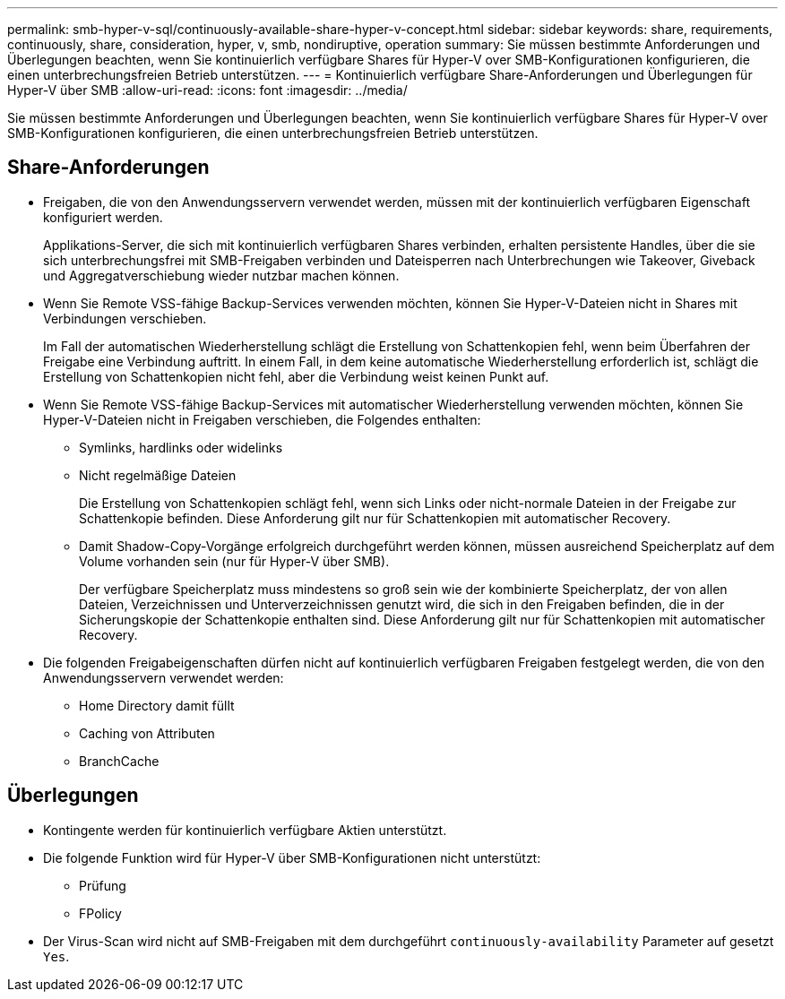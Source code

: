 ---
permalink: smb-hyper-v-sql/continuously-available-share-hyper-v-concept.html 
sidebar: sidebar 
keywords: share, requirements, continuously, share, consideration, hyper, v, smb, nondiruptive, operation 
summary: Sie müssen bestimmte Anforderungen und Überlegungen beachten, wenn Sie kontinuierlich verfügbare Shares für Hyper-V over SMB-Konfigurationen konfigurieren, die einen unterbrechungsfreien Betrieb unterstützen. 
---
= Kontinuierlich verfügbare Share-Anforderungen und Überlegungen für Hyper-V über SMB
:allow-uri-read: 
:icons: font
:imagesdir: ../media/


[role="lead"]
Sie müssen bestimmte Anforderungen und Überlegungen beachten, wenn Sie kontinuierlich verfügbare Shares für Hyper-V over SMB-Konfigurationen konfigurieren, die einen unterbrechungsfreien Betrieb unterstützen.



== Share-Anforderungen

* Freigaben, die von den Anwendungsservern verwendet werden, müssen mit der kontinuierlich verfügbaren Eigenschaft konfiguriert werden.
+
Applikations-Server, die sich mit kontinuierlich verfügbaren Shares verbinden, erhalten persistente Handles, über die sie sich unterbrechungsfrei mit SMB-Freigaben verbinden und Dateisperren nach Unterbrechungen wie Takeover, Giveback und Aggregatverschiebung wieder nutzbar machen können.

* Wenn Sie Remote VSS-fähige Backup-Services verwenden möchten, können Sie Hyper-V-Dateien nicht in Shares mit Verbindungen verschieben.
+
Im Fall der automatischen Wiederherstellung schlägt die Erstellung von Schattenkopien fehl, wenn beim Überfahren der Freigabe eine Verbindung auftritt. In einem Fall, in dem keine automatische Wiederherstellung erforderlich ist, schlägt die Erstellung von Schattenkopien nicht fehl, aber die Verbindung weist keinen Punkt auf.

* Wenn Sie Remote VSS-fähige Backup-Services mit automatischer Wiederherstellung verwenden möchten, können Sie Hyper-V-Dateien nicht in Freigaben verschieben, die Folgendes enthalten:
+
** Symlinks, hardlinks oder widelinks
** Nicht regelmäßige Dateien
+
Die Erstellung von Schattenkopien schlägt fehl, wenn sich Links oder nicht-normale Dateien in der Freigabe zur Schattenkopie befinden. Diese Anforderung gilt nur für Schattenkopien mit automatischer Recovery.

** Damit Shadow-Copy-Vorgänge erfolgreich durchgeführt werden können, müssen ausreichend Speicherplatz auf dem Volume vorhanden sein (nur für Hyper-V über SMB).
+
Der verfügbare Speicherplatz muss mindestens so groß sein wie der kombinierte Speicherplatz, der von allen Dateien, Verzeichnissen und Unterverzeichnissen genutzt wird, die sich in den Freigaben befinden, die in der Sicherungskopie der Schattenkopie enthalten sind. Diese Anforderung gilt nur für Schattenkopien mit automatischer Recovery.



* Die folgenden Freigabeigenschaften dürfen nicht auf kontinuierlich verfügbaren Freigaben festgelegt werden, die von den Anwendungsservern verwendet werden:
+
** Home Directory damit füllt
** Caching von Attributen
** BranchCache






== Überlegungen

* Kontingente werden für kontinuierlich verfügbare Aktien unterstützt.
* Die folgende Funktion wird für Hyper-V über SMB-Konfigurationen nicht unterstützt:
+
** Prüfung
** FPolicy


* Der Virus-Scan wird nicht auf SMB-Freigaben mit dem durchgeführt `continuously-availability` Parameter auf gesetzt `Yes`.

